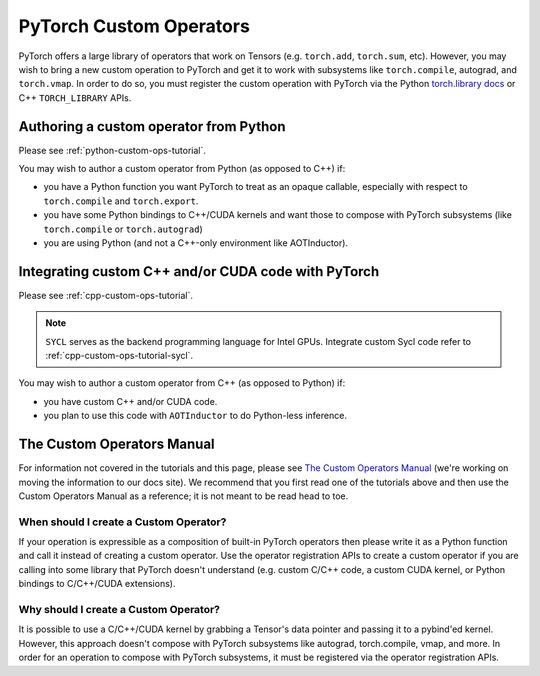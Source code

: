 .. _custom-ops-landing-page:

PyTorch Custom Operators
===========================

PyTorch offers a large library of operators that work on Tensors (e.g. ``torch.add``,
``torch.sum``, etc). However, you may wish to bring a new custom operation to PyTorch
and get it to work with subsystems like ``torch.compile``, autograd, and ``torch.vmap``.
In order to do so, you must register the custom operation with PyTorch via the Python
`torch.library docs <https://pytorch.org/docs/stable/library.html>`_ or C++ ``TORCH_LIBRARY``
APIs.



Authoring a custom operator from Python
^^^^^^^^^^^^^^^^^^^^^^^^^^^^^^^^^^^^^^^

Please see :ref:`python-custom-ops-tutorial`.

You may wish to author a custom operator from Python (as opposed to C++) if:

- you have a Python function you want PyTorch to treat as an opaque callable, especially with
  respect to ``torch.compile`` and ``torch.export``.
- you have some Python bindings to C++/CUDA kernels and want those to compose with PyTorch
  subsystems (like ``torch.compile`` or ``torch.autograd``)
- you are using Python (and not a C++-only environment like AOTInductor).

Integrating custom C++ and/or CUDA code with PyTorch
^^^^^^^^^^^^^^^^^^^^^^^^^^^^^^^^^^^^^^^^^^^^^^^^^^^^

Please see :ref:`cpp-custom-ops-tutorial`.

.. note::

  ``SYCL`` serves as the backend programming language for Intel GPUs. Integrate custom Sycl code refer to :ref:`cpp-custom-ops-tutorial-sycl`.

You may wish to author a custom operator from C++ (as opposed to Python) if:

- you have custom C++ and/or CUDA code.
- you plan to use this code with ``AOTInductor`` to do Python-less inference.

The Custom Operators Manual
^^^^^^^^^^^^^^^^^^^^^^^^^^^

For information not covered in the tutorials and this page, please see
`The Custom Operators Manual <https://docs.google.com/document/d/1_W62p8WJOQQUzPsJYa7s701JXt0qf2OfLub2sbkHOaU>`_
(we're working on moving the information to our docs site). We recommend that you
first read one of the tutorials above and then use the Custom Operators Manual as a reference;
it is not meant to be read head to toe.

When should I create a Custom Operator?
---------------------------------------
If your operation is expressible as a composition of built-in PyTorch operators
then please write it as a Python function and call it instead of creating a
custom operator. Use the operator registration APIs to create a custom operator if you
are calling into some library that PyTorch doesn't understand (e.g. custom C/C++ code,
a custom CUDA kernel, or Python bindings to C/C++/CUDA extensions).

Why should I create a Custom Operator?
--------------------------------------

It is possible to use a C/C++/CUDA kernel by grabbing a Tensor's data pointer
and passing it to a pybind'ed kernel. However, this approach doesn't compose with
PyTorch subsystems like autograd, torch.compile, vmap, and more. In order
for an operation to compose with PyTorch subsystems, it must be registered
via the operator registration APIs.
